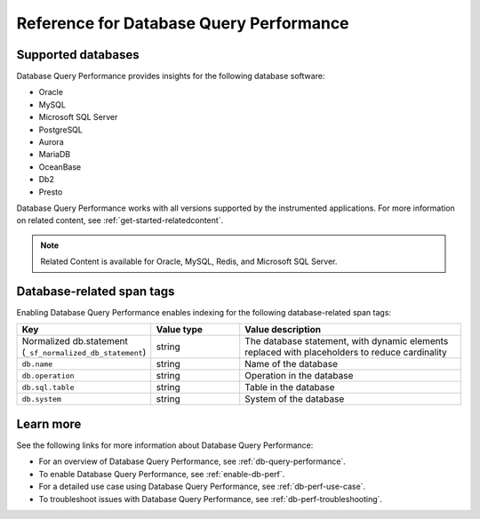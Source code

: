 .. _db-perf-reference:

************************************************************************
Reference for Database Query Performance
************************************************************************

.. meta::
   :description: Reference material for using Database Query Performance in Splunk APM. 

.. _supported-dbs:

Supported databases
--------------------------

Database Query Performance provides insights for the following database software:

- Oracle
- MySQL
- Microsoft SQL Server
- PostgreSQL
- Aurora
- MariaDB
- OceanBase
- Db2
- Presto 
     
Database Query Performance works with all versions supported by the instrumented applications. For more information on related content, see :ref:`get-started-relatedcontent`.

.. note:: Related Content is available for Oracle, MySQL, Redis, and Microsoft SQL Server.

.. _db-tags:

Database-related span tags
--------------------------
Enabling Database Query Performance enables indexing for the following database-related span tags: 

.. list-table::
   :header-rows: 1
   :widths: 30 20 50

   * - :strong:`Key`
     - :strong:`Value type`
     - :strong:`Value description`

   * - Normalized db.statement (``_sf_normalized_db_statement``)
     - string
     - The database statement, with dynamic elements replaced with placeholders to reduce cardinality

   * - ``db.name``
     - string
     - Name of the database
    
   * - ``db.operation``
     - string
     - Operation in the database

   * - ``db.sql.table``
     - string
     - Table in the database

   * - ``db.system`` 
     - string
     - System of the database


Learn more
-------------
See the following links for more information about Database Query Performance: 

* For an overview of Database Query Performance, see :ref:`db-query-performance`.
* To enable Database Query Performance, see :ref:`enable-db-perf`. 
* For a detailed use case using Database Query Performance, see :ref:`db-perf-use-case`. 
* To troubleshoot issues with Database Query Performance, see :ref:`db-perf-troubleshooting`. 
